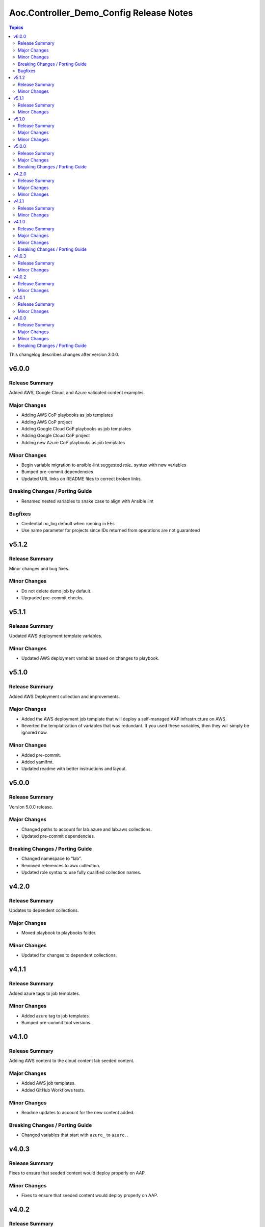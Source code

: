 ========================================
Aoc.Controller_Demo_Config Release Notes
========================================

.. contents:: Topics

This changelog describes changes after version 3.0.0.

v6.0.0
======

Release Summary
---------------

Added AWS, Google Cloud, and Azure validated content examples.

Major Changes
-------------

- Adding AWS CoP playbooks as job templates
- Adding AWS CoP project
- Adding Google Cloud CoP playbooks as job templates
- Adding Google Cloud CoP project
- Adding new Azure CoP playbooks as job templates

Minor Changes
-------------

- Begin variable migration to ansible-lint suggested `role_` syntax with new variables
- Bumped pre-commit dependencies
- Updated URL links on README files to correct broken links.

Breaking Changes / Porting Guide
--------------------------------

- Renamed nested variables to snake case to align with Ansible lint

Bugfixes
--------

- Credential no_log default when running in EEs
- Use name parameter for projects since IDs returned from operations are not guaranteed

v5.1.2
======

Release Summary
---------------

Minor changes and bug fixes.

Minor Changes
-------------

- Do not delete demo job by default.
- Upgraded pre-commit checks.

v5.1.1
======

Release Summary
---------------

Updated AWS deployment template variables.

Minor Changes
-------------

- Updated AWS deployment variables based on changes to playbook.

v5.1.0
======

Release Summary
---------------

Added AWS Deployment collection and improvements.

Major Changes
-------------

- Added the AWS deployment job template that will deploy a self-managed AAP infrastructure on AWS.
- Reverted the templatization of variables that was redundant.  If you used these variables, then they will simply be ignored now.

Minor Changes
-------------

- Added pre-commit.
- Added yamlfmt.
- Updated readme with better instructions and layout.

v5.0.0
======

Release Summary
---------------

Version 5.0.0 release.

Major Changes
-------------

- Changed paths to account for lab.azure and lab.aws collections.
- Updated pre-commit dependencies.

Breaking Changes / Porting Guide
--------------------------------

- Changed namespace to "lab".
- Removed references to awx collection.
- Updated role syntax to use fully qualified collection names.

v4.2.0
======

Release Summary
---------------

Updates to dependent collections.

Major Changes
-------------

- Moved playbook to playbooks folder.

Minor Changes
-------------

- Updated for changes to dependent collections.

v4.1.1
======

Release Summary
---------------

Added azure tags to job templates.

Minor Changes
-------------

- Added azure tag to job templates.
- Bumped pre-commit tool versions.

v4.1.0
======

Release Summary
---------------

Adding AWS content to the cloud content lab seeded content.

Major Changes
-------------

- Added AWS job templates.
- Added GitHub Workflows tests.

Minor Changes
-------------

- Readme updates to account for the new content added.

Breaking Changes / Porting Guide
--------------------------------

- Changed variables that start with ``azure_`` to ``azure.``.

v4.0.3
======

Release Summary
---------------

Fixes to ensure that seeded content would deploy properly on AAP.

Minor Changes
-------------

- Fixes to ensure that seeded content would deploy properly on AAP.

v4.0.2
======

Release Summary
---------------

Removed assertions prior to playbook run that were no longer needed.

Minor Changes
-------------

- Removed assertions prior to playbook run.

v4.0.1
======

Release Summary
---------------

Removed requirements.yml to push dependency to EE.

Minor Changes
-------------

- Removed requirements.yml

v4.0.0
======

Release Summary
---------------

Refactored the collection with the intent of having a general use as a PoC for seeding content into automation controller.

Major Changes
-------------

- Flags to deploy validated content, content lab content, or both.
- Separated the ability to deploy validated content and content lab content.

Minor Changes
-------------

- Introduced change log.

Breaking Changes / Porting Guide
--------------------------------

- All variable names have been edited and refactored. See ``roles/controller/defaults/main.yml`` for new variables and structure.
